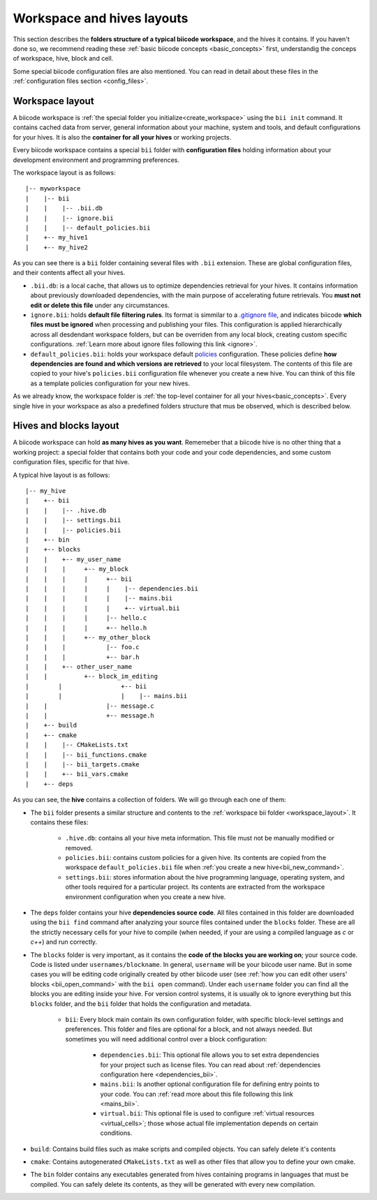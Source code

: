 .. _layouts:

Workspace and hives layouts
===========================

This section describes the **folders structure of a typical biicode workspace**, and the hives it contains. If you haven't done so, we recommend reading these :ref:`basic biicode concepts <basic_concepts>` first, understandig the conceps of workspace, hive, block and cell.

Some special biicode configuration files are also mentioned. You can read in detail about these files in the :ref:`configuration files section <config_files>`.

.. _workspace_layout:

Workspace layout
----------------

A biicode workspace is :ref:`the special folder you initialize<create_workspace>` using the ``bii init`` command. It contains cached data from server, general information about your machine, system and tools, and default configurations for your hives. It is also the **container for all your hives** or working projects.

Every biicode workspace contains a special ``bii`` folder with **configuration files** holding information about your development environment and programming preferences.

The workspace layout is as follows: ::

|-- myworkspace
|    |-- bii
|    |    |-- .bii.db
|    |    |-- ignore.bii
|    |    |-- default_policies.bii
|    +-- my_hive1
|    +-- my_hive2


As you can see there is a ``bii`` folder containing several files with ``.bii`` extension. These are global configuration files, and their contents affect all your hives.

* ``.bii.db``: is a local cache, that allows us to optimize dependencies retrieval for your hives. It contains information about previously downloaded dependencies, with the main purpose of accelerating future retrievals. You **must not edit or delete this file** under any circumstances.
* ``ignore.bii``: holds **default file filtering rules**. Its format is simmilar to a `.gitignore file <http://git-scm.com/docs/gitignore>`_, and indicates biicode **which files must be ignored** when processing and publishing your files. This configuration is applied hierarchically across all desdendant workspace folders, but can be overriden from any local block, creating custom specific configurations. :ref:`Learn more about ignore files following this link <ignore>`.
* ``default_policies.bii``: holds your workspace default `policies <http://docs.biicode.com/en/latest/reference/policies.html>`_ configuration. These policies define **how dependencies are found and which versions are retrieved** to your local filesystem. The contents of this file are copied to your hive's ``policies.bii`` configuration file whenever you create a new hive. You can think of this file as a template policies configuration for your new hives.

As we already know, the workspace folder is :ref:`the top-level container for all your hives<basic_concepts>`. Every single hive in your workspace as also a predefined folders structure that mus be observed, which is described below.

.. _hive_layout:

Hives and blocks layout
-----------------------

A biicode workspace can hold **as many hives as you want**. Rememeber that a biicode hive is no other thing that a working project: a special folder that contains both your code and your code dependencies, and some custom configuration files, specific for that hive.

A typical hive layout is as follows: ::

|-- my_hive
|    +-- bii
|    |    |-- .hive.db
|    |    |-- settings.bii
|    |    |-- policies.bii
|    +-- bin
|    +-- blocks
|    |	  +-- my_user_name
|    |    |     +-- my_block
|    |    |     |     +-- bii
|    |    |     |     |    |-- dependencies.bii
|    |    |     |     |    |-- mains.bii
|    |    |     |     |    +-- virtual.bii
|    |    |  	|     |-- hello.c
|    |    |     |     +-- hello.h
|    |    |     +-- my_other_block
|    |    |   	      |-- foo.c
|    |    |           +-- bar.h
|    |    +-- other_user_name
|    |          +-- block_im_editing
|	 |                +-- bii
|	 |                |    |-- mains.bii
|    |        	      |-- message.c
|    |                +-- message.h
|    +-- build
|    +-- cmake
|    |    |-- CMakeLists.txt
|    |    |-- bii_functions.cmake
|    |    |-- bii_targets.cmake
|    |    +-- bii_vars.cmake
|    +-- deps

As you can see, the **hive** contains a collection of folders. We will go through each one of them:

* The ``bii`` folder presents a similar structure and contents to the :ref:`workspace bii folder <workspace_layout>`. It contains these files:

	* ``.hive.db``: contains all your hive meta information. This file must not be manually modified or removed.
	* ``policies.bii``: contains custom policies for a given hive. Its contents are copied from the workspace ``default_policies.bii`` file when :ref:`you create a new hive<bii_new_command>`.
	* ``settings.bii``: stores information about the hive programming language, operating system, and other tools required for a particular project. Its contents are extracted from the workspace environment configuration when you create a new hive.
* The ``deps`` folder contains your hive **dependencies source code**. All files contained in this folder are downloaded using the ``bii find`` command after analyzing your source files contained under the ``blocks`` folder. These are all the strictly necessary cells for your hive to compile (when needed, if your are using a compiled language as *c* or *c++*) and run correctly.
* The ``blocks`` folder is very important, as it contains the **code of the blocks you are working on**; your source code. Code is listed under ``usernames/blockname``. In general, ``username`` will be your biicode user name. But in some cases you will be editing code originally created by other biicode user (see :ref:`how you can edit other users' blocks <bii_open_command>` with the ``bii open`` command). Under each ``username`` folder you can find all the blocks you are editing inside your hive. For version control systems, it is usually ok to ignore everything but this ``blocks`` folder, and the ``bii`` folder that holds the configuration and metadata.

	* ``bii``: Every block main contain its own configuration folder, with specific block-level settings and preferences. This folder and files are optional for a block, and not always needed. But sometimes you will need additional control over a block configuration:

		* ``dependencies.bii``: This optional file allows you to set extra dependencies for your project such as license files. You can read about :ref:`dependencies configuration here <dependencies_bii>`.
		* ``mains.bii``: Is another optional configuration file for defining entry points to your code. You can :ref:`read more about this file following this link <mains_bii>`.
		* ``virtual.bii``: This optional file is used to configure :ref:`virtual resources <virtual_cells>`; those whose actual file implementation depends on certain conditions.
* ``build``: Contains build files such as make scripts and compiled objects. You can safely delete it's contents
* ``cmake``: Contains autogenerated ``CMakeLists.txt`` as well as other files that allow you to define your own cmake.
* The ``bin`` folder contains any executables generated from hives containing programs in languages that must be compiled. You can safely delete its contents, as they will be generated with every new compilation.
